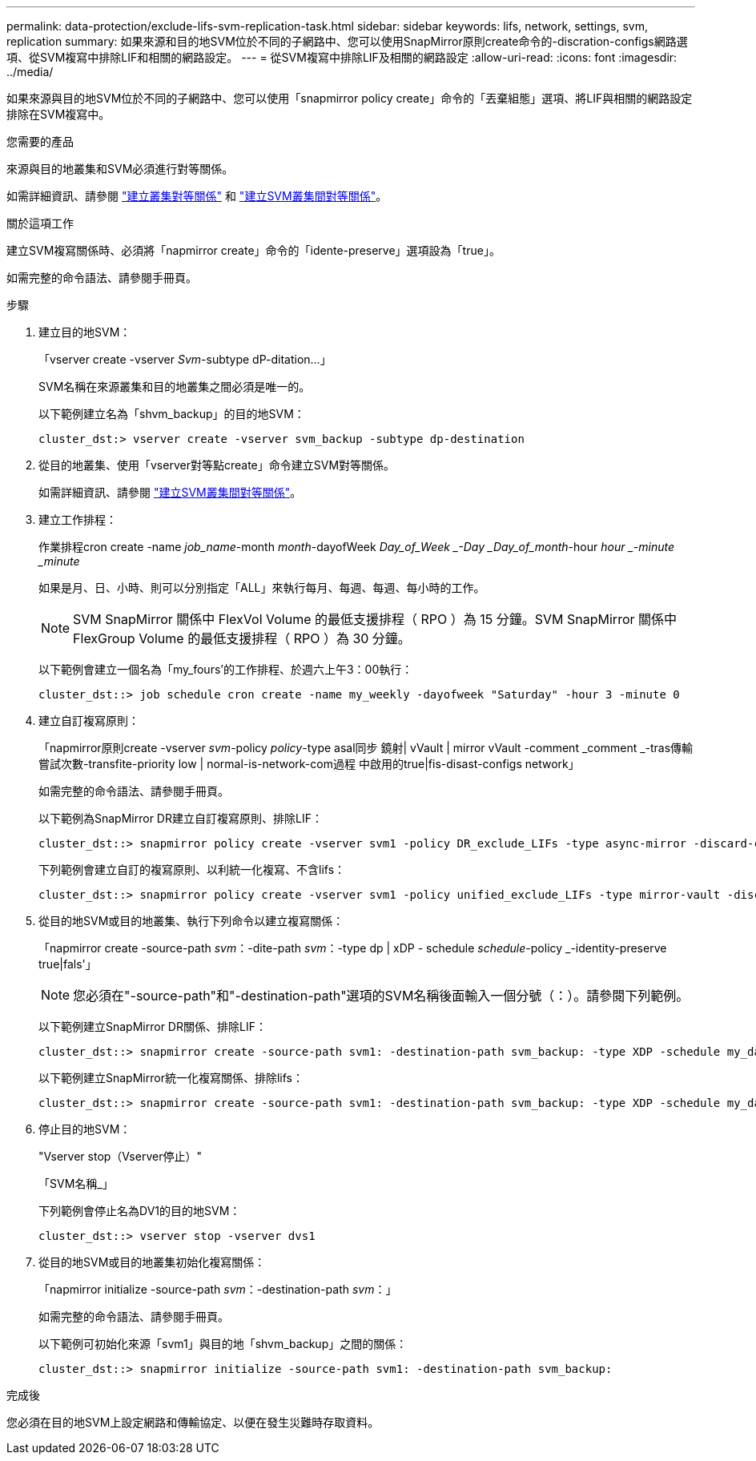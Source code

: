 ---
permalink: data-protection/exclude-lifs-svm-replication-task.html 
sidebar: sidebar 
keywords: lifs, network, settings, svm, replication 
summary: 如果來源和目的地SVM位於不同的子網路中、您可以使用SnapMirror原則create命令的-discration-configs網路選項、從SVM複寫中排除LIF和相關的網路設定。 
---
= 從SVM複寫中排除LIF及相關的網路設定
:allow-uri-read: 
:icons: font
:imagesdir: ../media/


[role="lead"]
如果來源與目的地SVM位於不同的子網路中、您可以使用「snapmirror policy create」命令的「丟棄組態」選項、將LIF與相關的網路設定排除在SVM複寫中。

.您需要的產品
來源與目的地叢集和SVM必須進行對等關係。

如需詳細資訊、請參閱 link:../peering/create-cluster-relationship-93-later-task.html["建立叢集對等關係"] 和 link:../peering/create-intercluster-svm-peer-relationship-93-later-task.html["建立SVM叢集間對等關係"]。

.關於這項工作
建立SVM複寫關係時、必須將「napmirror create」命令的「idente-preserve」選項設為「true」。

如需完整的命令語法、請參閱手冊頁。

.步驟
. 建立目的地SVM：
+
「vserver create -vserver _Svm_-subtype dP-ditation...」

+
SVM名稱在來源叢集和目的地叢集之間必須是唯一的。

+
以下範例建立名為「shvm_backup」的目的地SVM：

+
[listing]
----
cluster_dst:> vserver create -vserver svm_backup -subtype dp-destination
----
. 從目的地叢集、使用「vserver對等點create」命令建立SVM對等關係。
+
如需詳細資訊、請參閱 link:../peering/create-intercluster-svm-peer-relationship-93-later-task.html["建立SVM叢集間對等關係"]。

. 建立工作排程：
+
作業排程cron create -name _job_name_-month _month_-dayofWeek _Day_of_Week _-Day _Day_of_month_-hour _hour _-minute _minute_

+
如果是月、日、小時、則可以分別指定「ALL」來執行每月、每週、每週、每小時的工作。

+
[NOTE]
====
SVM SnapMirror 關係中 FlexVol Volume 的最低支援排程（ RPO ）為 15 分鐘。SVM SnapMirror 關係中 FlexGroup Volume 的最低支援排程（ RPO ）為 30 分鐘。

====
+
以下範例會建立一個名為「my_fours'的工作排程、於週六上午3：00執行：

+
[listing]
----
cluster_dst::> job schedule cron create -name my_weekly -dayofweek "Saturday" -hour 3 -minute 0
----
. 建立自訂複寫原則：
+
「napmirror原則create -vserver _svm_-policy _policy_-type asal同步 鏡射| vVault | mirror vVault -comment _comment _-tras傳輸 嘗試次數-transfite-priority low | normal-is-network-com過程 中啟用的true|fis-disast-configs network」

+
如需完整的命令語法、請參閱手冊頁。

+
以下範例為SnapMirror DR建立自訂複寫原則、排除LIF：

+
[listing]
----
cluster_dst::> snapmirror policy create -vserver svm1 -policy DR_exclude_LIFs -type async-mirror -discard-configs network
----
+
下列範例會建立自訂的複寫原則、以利統一化複寫、不含lifs：

+
[listing]
----
cluster_dst::> snapmirror policy create -vserver svm1 -policy unified_exclude_LIFs -type mirror-vault -discard-configs network
----
. 從目的地SVM或目的地叢集、執行下列命令以建立複寫關係：
+
「napmirror create -source-path _svm_：-dite-path _svm_：-type dp | xDP - schedule _schedule_-policy _-identity-preserve true|fals'」

+
[NOTE]
====
您必須在"-source-path"和"-destination-path"選項的SVM名稱後面輸入一個分號（：）。請參閱下列範例。

====
+
以下範例建立SnapMirror DR關係、排除LIF：

+
[listing]
----
cluster_dst::> snapmirror create -source-path svm1: -destination-path svm_backup: -type XDP -schedule my_daily -policy DR_exclude_LIFs -identity-preserve true
----
+
以下範例建立SnapMirror統一化複寫關係、排除lifs：

+
[listing]
----
cluster_dst::> snapmirror create -source-path svm1: -destination-path svm_backup: -type XDP -schedule my_daily -policy unified_exclude_LIFs -identity-preserve true
----
. 停止目的地SVM：
+
"Vserver stop（Vserver停止）"

+
「SVM名稱_」

+
下列範例會停止名為DV1的目的地SVM：

+
[listing]
----
cluster_dst::> vserver stop -vserver dvs1
----
. 從目的地SVM或目的地叢集初始化複寫關係：
+
「napmirror initialize -source-path _svm_：-destination-path _svm_：」

+
如需完整的命令語法、請參閱手冊頁。

+
以下範例可初始化來源「svm1」與目的地「shvm_backup」之間的關係：

+
[listing]
----
cluster_dst::> snapmirror initialize -source-path svm1: -destination-path svm_backup:
----


.完成後
您必須在目的地SVM上設定網路和傳輸協定、以便在發生災難時存取資料。
